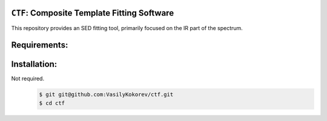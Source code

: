 ``CTF``: Composite Template Fitting Software
~~~~~~~~~~~~~~~~~~~~~~~~~~~~~~~~~~~~~~~~~~~~~~~~~~~~~~~~~~~~~~~
This repository provides an SED fitting tool, primarily focused on the IR part of the spectrum.


Requirements: 
~~~~~~~~~~~~~
    .. code:: 
       astropy
       numpy 
       scipy
       multiprocessing
       ...
       
Installation:
~~~~~~~~~~~~~
Not required.
    .. code:: bash
    
        $ git git@github.com:VasilyKokorev/ctf.git
        $ cd ctf
  
